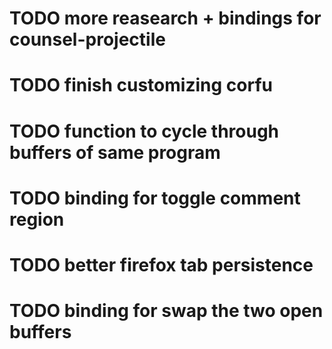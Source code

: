 * TODO more reasearch + bindings for counsel-projectile 
* TODO finish customizing corfu
* TODO function to cycle through buffers of same program
* TODO binding for toggle comment region
* TODO better firefox tab persistence
* TODO binding for swap the two open buffers
